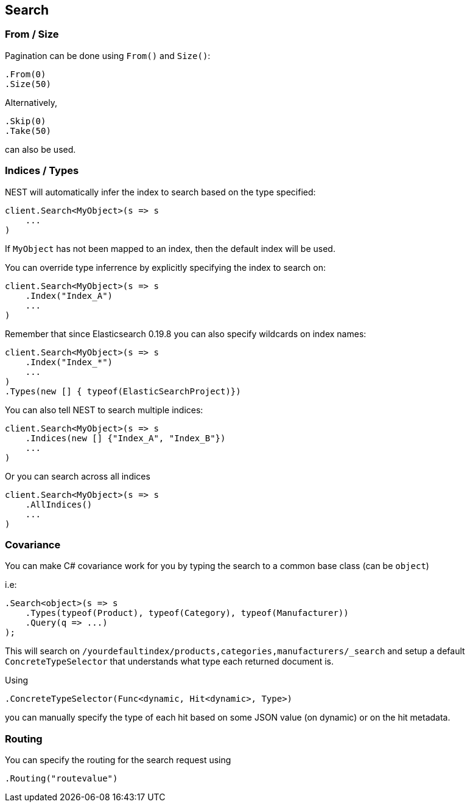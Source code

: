 [[nest-basics]]
== Search

[float]
=== From / Size

Pagination can be done using `From()` and `Size()`:

[source,csharp]
----
.From(0)
.Size(50)
----

Alternatively,

[source,csharp]
----
.Skip(0)
.Take(50)
----

can also be used.

[float]
=== Indices / Types

NEST will automatically infer the index to search based on the type specified:

[source,csharp]
----
client.Search<MyObject>(s => s
    ...
)
----

If `MyObject` has not been mapped to an index, then the default index will be used.

You can override type inferrence by explicitly specifying the index to search on:

[source,csharp]
----
client.Search<MyObject>(s => s
    .Index("Index_A")
    ...
)
----

Remember that since Elasticsearch 0.19.8 you can also specify wildcards on index names:

[source,csharp]
----
client.Search<MyObject>(s => s
    .Index("Index_*")
    ...
)
.Types(new [] { typeof(ElasticSearchProject)})
----

You can also tell NEST to search multiple indices:

[source,csharp]
----
client.Search<MyObject>(s => s
    .Indices(new [] {"Index_A", "Index_B"})
    ...
)
----

Or you can search across all indices

[source,csharp]
----
client.Search<MyObject>(s => s
    .AllIndices()
    ...
)
----

[float]
=== Covariance

You can make C# covariance work for you by typing the search to a common base class (can be `object`)

i.e:

[source,csharp]
----
.Search<object>(s => s
    .Types(typeof(Product), typeof(Category), typeof(Manufacturer))
    .Query(q => ...)
);
----

This will search on `/yourdefaultindex/products,categories,manufacturers/_search` and setup a 
default `ConcreteTypeSelector` that understands what type each returned document is.

Using 

[source,csharp]
----
.ConcreteTypeSelector(Func<dynamic, Hit<dynamic>, Type>)
----

you can manually specify the type of each hit based on some JSON value (on dynamic) or on the hit metadata.

[float]
=== Routing

You can specify the routing for the search request using 

[source,csharp]
----
.Routing("routevalue")
----

